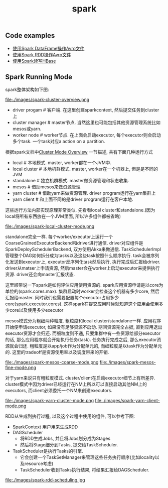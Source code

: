 #+title: spark
** Code examples
- [[file:~/repo/dirtysalt.github.io/codes/scala/spark/src/main/scala/AvroDataFrame.scala][使用Spark DataFrame操作Avro文件]]
- [[file:~/repo/dirtysalt.github.io/codes/scala/spark/src/main/scala/AvroRawRDD.scala][使用Spark RDD操作Avro文件]]
- [[file:~/repo/dirtysalt.github.io/codes/scala/spark/src/main/scala/TestOnHBase.scala][使用Spark读写HBase]]

** Spark Running Mode
spark整体架构如下图:

file:./images/spark-cluster-overview.png

- driver progam # 客户端. 在这里创建sparkcontext, 然后提交任务到cluster上
- cluster manager # master节点. 当然这里也可能包括其他资源管理系统比如mesos或yarn.
- worker node # worker节点. 在上面会启动executor, 每个executor则会启动多个task. 一个task对应a action on a partition.

根据spark文档中[[http://spark.apache.org/docs/latest/cluster-overview.html][Cluster Mode Overview]] 一节描述, 共有下面几种运行方式
- local # 本地模式. master, worker都在一个JVM中.
- local cluster # 本地机群模式. master, worker在一个机器上, 但是是不同的JVM
- standalone # 独立机群模式. master做资源管理和状态收集.
- mesos # 借助mesos来做资源管理
- yarn cluster # 借助yarn来做资源管理. driver program运行在yarn集群上
- yarn client # 和上面不同的是driver program运行在客户本地.

这些运行方法内部实现原理非常类似. 先看看local cluster和standalone.(因为local将所有东西放在一个JVM里面, 所以许多组件都被省略)

file:./images/spark-local-cluster-mode.png

standalone完全一样. 每个worker/executor上运行一个CoarseGrainedExecutorBackend和driver进行通信. driver对应组件是SparkDeploySchedulerBackend, 双方使用Akka来做通信. TaskSchedulerImpl管理整个DAG如何拆分成为tasks以及这些task按照什么顺序执行. task会被序列化发送到executor上, executor反序列化task然后执行, 执行完成后汇报给driver. driver从matser上申请资源, 然后master会在worker上启动executor来提供执行资源. driver还会向master汇报状态.

这里顺带说一下spark是如何评估应用使用资源的. spark应用资源申请是以core为单位的(spark.cores.max). 集群启动时worker会检查这个机器有多少core, 然后汇报给master. 同时我们也需要配置每个executor占用多少core(spark.executor.cores). 这样spark在提交应用时候就知道这个应用会使用多少core以及使用多少executor

mesos模式分为粗细两种粒度. 粗粒度和local cluster/standalone一样. 应用程序开始便申请executor, 如果没有足够资源不启动. 期间资源完全占据, 直到应用退出executor资源才会归还. 而细粒度则不通, 只要集群中有一些资源给部分executor的话, 那么应用程序就会开始执行任务(task). 任务执行完成之后, 那么executor资源就会归还. 粗粒度是以app/job作为分配单元的, 而细粒度是以task作为分配单元的. 这里的tradeoff是资源使用率以及调度带来的开销.

file:./images/spark-mesos-coarse-mode.png file:./images/spark-mesos-fine-mode.png

对于yarn来说只有粗粒度模式. cluster/client在启动executor细节上有所差异. cluster模式中因为driver已经运行在NM上所以可以直接启动其他NM上的executors, 而client必须委托一个NM来创建executors.

file:./images/spark-yarn-cluster-mode.png file:./images/spark-yarn-client-mode.png

RDD从生成到执行过程, 以及这个过程中使用的组件, 可以参考下图:
- SparkContext 用户用来生成RDD
- DAGScheduler
  - 将RDD生成Jobs, 并且将Jobs划分成为Stages
  - 然后将Stage细分到Tasks, 提交给TaskScheduler.
- TaskScheduler是执行Tasks的引擎.
  - 它会创建一个TaskSetManager来管理这些任务执行顺序(比如locality以及resource考虑)
  - TaskScheduler收到Tasks执行结果, 将结果汇报给DAGScheduler.

file:./images/spark-rdd-scheduling.jpg
